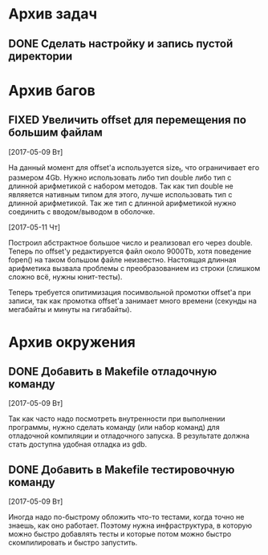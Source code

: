 #+STARTUP: content hideblocks
#+TODO: TASK(t!) | DONE(d) CANCEL(c)
#+TODO: BUG(b!) | FIXED(f) REJECT(r)

* Архив задач

** DONE Сделать настройку и запись пустой директории
   CLOSED: [2017-05-09 Вт 10:37]
   :PROPERTIES:
   :issue_id: 1
   :issue_type: task
   :ARCHIVE_TIME: 2017-05-09 Вт 10:39
   :ARCHIVE_FILE: ~/prog/projects/c/kronhi/tasks/tasks.org
   :ARCHIVE_OLPATH: Задачи
   :ARCHIVE_CATEGORY: tasks
   :ARCHIVE_TODO: DONE
   :END:


* Архив багов

** FIXED Увеличить offset для перемещения по большим файлам
   CLOSED: [2017-05-11 Чт 20:38]
   :PROPERTIES:
   :issue_id: 2
   :issue_type: bug
   :ARCHIVE_TIME: 2017-05-11 Чт 20:40
   :ARCHIVE_FILE: ~/prog/projects/c/kronhi/tasks/tasks.org
   :ARCHIVE_OLPATH: Баги
   :ARCHIVE_CATEGORY: tasks
   :ARCHIVE_TODO: FIXED
   :END:

   [2017-05-09 Вт]

   На данный момент для offset'а используется size_t, что ограничивает
   его размером 4Gb.
   Нужно использовать либо тип double либо тип с длинной арифметикой с
   набором методов. Так как тип double не являяется нативным типом для
   этого, лучше использовать тип с длинной арифметикой.
   Так же тип с длинной арифметикой нужно соединить с вводом/выводом в
   оболочке.

   [2017-05-11 Чт]

   Построил абстрактное большое число и реализовал его через
   double. Теперь по offset'у редактируется файл около 9000Tb, хотя
   поведение fopen() на таком большом файле неизвестно. Настоящая
   длинная арифметика вызвала проблемы с преобразованием из строки
   (слишком сложно всё, нужны юнит-тесты).

   Теперь требуется опитимизация посимвольной промотки offset'а при
   записи, так как промотка offset'а занимает много времени (секунды
   на мегабайты и минуты на гигабайты).


* Архив окружения

** DONE Добавить в Makefile отладочную команду
   CLOSED: [2017-05-12 Пт 12:53]
   :PROPERTIES:
   :issue_id: 3
   :issue_type: task
   :ARCHIVE_TIME: 2017-05-12 Пт 12:54
   :ARCHIVE_FILE: ~/prog/projects/c/kronhi/tasks/tasks.org
   :ARCHIVE_OLPATH: Окружение
   :ARCHIVE_CATEGORY: tasks
   :ARCHIVE_TODO: DONE
   :END:

   [2017-05-09 Вт]

   Так как часто надо посмотреть внутренности при выполнении
   программы, нужно сделать команду (или набор команд) для отладочной
   компиляции и отладочного запуска. В результате должна стать
   доступна удобная отладка из gdb.

** DONE Добавить в Makefile тестировочную команду
   CLOSED: [2017-05-13 Сб 20:36]
   :PROPERTIES:
   :issue_id: 4
   :issue_type: task
   :ARCHIVE_TIME: 2017-05-13 Сб 20:38
   :ARCHIVE_FILE: ~/prog/projects/c/kronhi/tasks/tasks.org
   :ARCHIVE_OLPATH: Окружение
   :ARCHIVE_CATEGORY: tasks
   :ARCHIVE_TODO: DONE
   :END:

   [2017-05-09 Вт]

   Иногда надо по-быстрому обложить что-то тестами, когда точно не
   знаешь, как оно работает. Поэтому нужна инфраструктура, в которую
   можно быстро добавлять тесты и которые потом можно быстро
   скомпилировать и быстро запустить.

